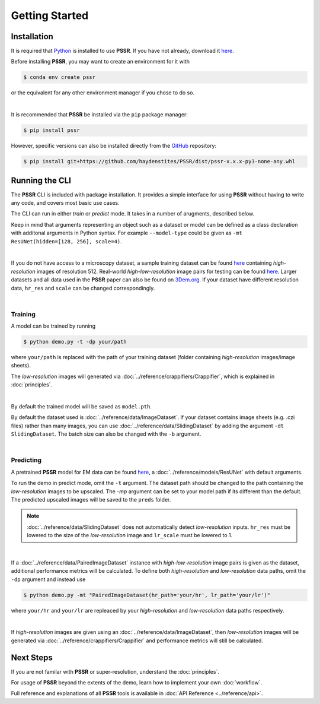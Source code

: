 Getting Started
================

Installation
-------------

It is required that `Python <https://www.python.org>`_ is installed to use **PSSR**.
If you have not already, download it `here <https://www.python.org/downloads>`_.

Before installing **PSSR**, you may want to create an environment for it with

.. code-block:: console

   $ conda env create pssr

or the equivalent for any other environment manager if you chose to do so.

|

It is recommended that **PSSR** be installed via the ``pip`` package manager:

.. code-block:: console

   $ pip install pssr

However, specific versions can also be installed directly from the `GitHub <https://github.com/haydenstites/PSSR>`_ repository:

.. code-block:: console

   $ pip install git+https://github.com/haydenstites/PSSR/dist/pssr-x.x.x-py3-none-any.whl


Running the CLI
----------------

The **PSSR** CLI is included with package installation.
It provides a simple interface for using **PSSR** without having to write any code, and covers most basic use cases.

The CLI can run in either *train* or *predict* mode. It takes in a number of arugments, described below.

.. dropdown:: CLI Arguments

   .. argparse::
      :filename: ../_pssr.py
      :func: parse
      :prog: pssr

Keep in mind that arguments representing an object such as a dataset or model can be defined as a class declaration with additonal arguments in Python syntax.
For example ``--model-type`` could be given as ``-mt ResUNet(hidden=[128, 256], scale=4)``. 

|

If you do not have access to a microscopy dataset, a sample training dataset can be found
`here <https://drive.google.com/file/d/1Sirrh180WrkHgPR0S8_43-f0S2GaK7iZ/view>`__ containing *high-resolution* images of resolution 512.
Real-world *high-low-resolution* image pairs for testing can be found `here <https://drive.google.com/file/d/1BI6K5r65ubn3Vj866ikUUj8VVqHT0j-4/view>`__.
Larger datasets and all data used in the **PSSR** paper can also be found on `3Dem.org <https://3dem.org/public-data/tapis/public/3dem.storage.public/2021_Manor_PSSR/>`_.
If your dataset have different resolution data, ``hr_res`` and ``scale`` can be changed correspondingly.

|

Training
+++++++++

A model can be trained by running

.. code-block:: console

   $ python demo.py -t -dp your/path

where ``your/path`` is replaced with the path of your training dataset (folder containing *high-resolution* images/image sheets).

The *low-resolution* images will generated via :doc:`../reference/crappifiers/Crappifier`, which is explained in :doc:`principles`.

|

By default the trained model will be saved as ``model.pth``.

By default the dataset used is :doc:`../reference/data/ImageDataset`.
If your dataset contains image sheets (e.g. .czi files) rather than many images, you can use :doc:`../reference/data/SlidingDataset` by adding the argument ``-dt SlidingDataset``.
The batch size can also be changed with the ``-b`` argument.

|

Predicting
+++++++++++

A pretrained **PSSR** model for EM data can be found `here <https://drive.google.com/file/d/1DIWlcjljG4fRNCoMSjkNdhtzSZJ4QXHg/view>`__,
a :doc:`../reference/models/ResUNet` with default arguments.

To run the demo in predict mode, omit the ``-t`` argument. The dataset path should be changed to the path containing the *low-resolution* images to be upscaled.
The `-mp` argument can be set to your model path if its different than the default. The predicted upscaled images will be saved to the ``preds`` folder.

.. note::

   :doc:`../reference/data/SlidingDataset` does not automatically detect *low-resolution* inputs.
   ``hr_res`` must be lowered to the size of the *low-resolution* image and ``lr_scale`` must be lowered to 1.

|

If a :doc:`../reference/data/PairedImageDataset` instance with *high-low-resolution* image pairs is given as the dataset, additional performance metrics will be calculated.
To define both *high-resolution* and *low-resolution* data paths, omit the ``-dp`` argument and instead use

.. code-block:: console

   $ python demo.py -mt "PairedImageDataset(hr_path='your/hr', lr_path='your/lr')"

where ``your/hr`` and ``your/lr`` are repleaced by your *high-resolution* and *low-resolution* data paths respectively.

|

If *high-resolution* images are given using an :doc:`../reference/data/ImageDataset`,
then *low-resolution* images will be generated via :doc:`../reference/crappifiers/Crappifier` and performance metrics will still be calculated.


Next Steps
-----------

If you are not familar with **PSSR** or super-resolution, understand the :doc:`principles`.

For usage of **PSSR** beyond the extents of the demo, learn how to implement your own :doc:`workflow`.

Full reference and explanations of all **PSSR** tools is available in :doc:`API Reference <../reference/api>`.
